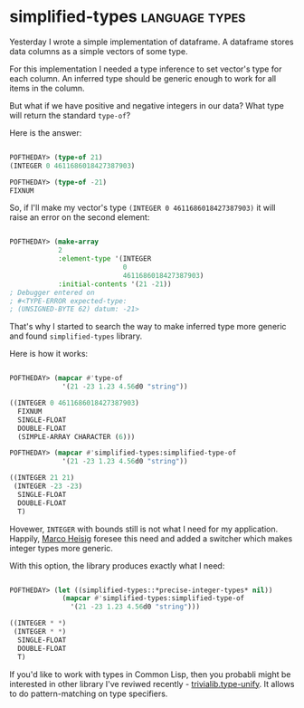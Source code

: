 * simplified-types :language:types:
:PROPERTIES:
:Documentation: :)
:Docstrings: :(
:Tests:    :(
:Examples: :)
:RepositoryActivity: :(
:CI:       :(
:END:

Yesterday I wrote a simple implementation of dataframe. A dataframe
stores data columns as a simple vectors of some type.

For this implementation I needed a type inference to set vector's type
for each column. An inferred type should be generic enough to work for
all items in the column.

But what if we have positive and negative integers in our data? What
type will return the standard ~type-of~?

Here is the answer:

#+begin_src lisp

POFTHEDAY> (type-of 21)
(INTEGER 0 4611686018427387903)

POFTHEDAY> (type-of -21)
FIXNUM

#+end_src

So, if I'll make my vector's type ~(INTEGER 0 4611686018427387903)~ it
will raise an error on the second element:

#+begin_src lisp

POFTHEDAY> (make-array
            2
            :element-type '(INTEGER
                            0
                            4611686018427387903)
            :initial-contents '(21 -21))
; Debugger entered on
; #<TYPE-ERROR expected-type:
; (UNSIGNED-BYTE 62) datum: -21>

#+end_src

That's why I started to search the way to make inferred type more
generic and found ~simplified-types~ library.

Here is how it works:

#+begin_src lisp

POFTHEDAY> (mapcar #'type-of
             '(21 -23 1.23 4.56d0 "string"))

((INTEGER 0 4611686018427387903)
  FIXNUM
  SINGLE-FLOAT
  DOUBLE-FLOAT
  (SIMPLE-ARRAY CHARACTER (6)))
    
POFTHEDAY> (mapcar #'simplified-types:simplified-type-of
             '(21 -23 1.23 4.56d0 "string"))

((INTEGER 21 21)
 (INTEGER -23 -23)
  SINGLE-FLOAT
  DOUBLE-FLOAT
  T)

#+end_src

Hovewer, ~INTEGER~ with bounds still is not what I need for my
application. Happily, [[https://github.com/marcoheisig][Marco Heisig]] foresee this need and added a
switcher which makes integer types more generic.

With this option, the library produces exactly what I need:

#+begin_src lisp

POFTHEDAY> (let ((simplified-types::*precise-integer-types* nil))
             (mapcar #'simplified-types:simplified-type-of
               '(21 -23 1.23 4.56d0 "string")))

((INTEGER * *)
 (INTEGER * *)
  SINGLE-FLOAT
  DOUBLE-FLOAT
  T)

#+end_src

If you'd like to work with types in Common Lisp, then you probabli might
be interested in other library I've reviwed recently -
[[http://40ants.com/lisp-project-of-the-day/2020/04/0033-trivialib.type-unify.html][trivialib.type-unify]]. It allows to do pattern-matching on type
specifiers.

